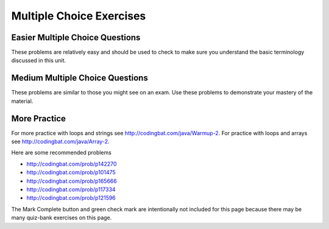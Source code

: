 .. qnum::
   :prefix: 4-9-
   :start: 1

   
Multiple Choice Exercises
=================================

Easier Multiple Choice Questions
----------------------------------

These problems are relatively easy and should be used to check to make sure you understand the basic terminology discussed in this unit.

.. mchoice:: qle_1
   :practice: T
   :answer_a: 5 6 7 8 9
   :answer_b: 4 5 6 7 8 9 10 11 12 
   :answer_c: 3 5 7 9 11
   :answer_d: 3 4 5 6 7 8 9 10 11 12
   :correct: d
   :feedback_a: What is i set to in the initialization area? 
   :feedback_b: What is i set to in the initialization area? 
   :feedback_c: This loop changes i by 1 each time in the change area.  
   :feedback_d: The value of i starts at 3 and this loop will execute until i equals 12.  The last time through the loop the value of i is 12 at the begininng and then it will be incremented to 13 which stops the loop since 13 is not less than or equal to 12.  

   What does the following code print?
   
   .. code-block:: java 

     for (int i = 3; i <= 12; i++) 
     {  
        System.out.print(i + " ");
     }

.. mchoice:: qle_2
   :practice: T
   :answer_a: 9
   :answer_b: 7
   :answer_c: 6
   :answer_d: 10
   :correct: c
   :feedback_a: This would be true if i started at 0.
   :feedback_b: Note that it stops when i is 9.    
   :feedback_c: Since i starts at 3 and the last time through the loop it is 8 the loop executes 8 - 3 + 1 times = 6 times.
   :feedback_d: This would be true if i started at 0 and ended when i was 10.  Does it?

   How many times does the following method print a ``*``?  
   
   .. code-block:: java 

     for (int i = 3; i < 9; i++) 
     {  
        System.out.print("*"); 
     }

.. mchoice:: qle_3
   :practice: T
   :answer_a: 5 4 3 2 1
   :answer_b: -5 -4 -3 -2 -1
   :answer_c: -4 -3 -2 -1 0
   :correct: c
   :feedback_a: x is initialized (set) to -5 to start. 
   :feedback_b: x is incremented (x++) before the print statement executes.
   :feedback_c: x is set to -5 to start but then incremented by 1 so it first prints -4.

   What does the following code print?
   
   .. code-block:: java 

     int x = -5;
     while (x < 0) 
     { 
        x++; 
        System.out.print(x + " ");
     }
     
.. mchoice:: qle_4
   :practice: T
   :answer_a: 7
   :answer_b: 8
   :answer_c: 12
   :answer_d: 13
   :correct: b
   :feedback_a: This would be true if it stopped when i was 12, but it loops when i is 12.
   :feedback_b: Note that it stops when i is 13 so 13 - 5 is 8.   
   :feedback_c: This would be true if i started at 1.  
   :feedback_d: This would be true if i started at 0.  

   How many times does the following method print a ``*``?  
   
   .. code-block:: java 

     for (int i = 5; i <= 12; i++) 
     {  
        System.out.print("*"); 
     }
     
.. mchoice:: qle_5
   :practice: T
   :answer_a: 4
   :answer_b: 5
   :answer_c: 6
   :correct: a
   :feedback_a: The loop starts with i = 1 and loops as long as it is less than 5 so i is 1, 2, 3, 4.  
   :feedback_b: This would be true if the condition was i <= 5.  
   :feedback_c: This would be true if i started at 0 and ended when it reached 6 (i <= 5). 

   How many times does the following method print a ``*``?  
   
   .. code-block:: java 

     for (int i = 1; i < 5; i++) 
     {  
        System.out.print("*"); 
     }
     
.. mchoice:: qle_6
   :practice: T
   :answer_a: 7
   :answer_b: 8
   :answer_c: 9
   :correct: c
   :feedback_a: This would be true if i started at 1 and ended when it reached 8.  
   :feedback_b: This would be true if the loop ended when i reached 8. 
   :feedback_c: This loop starts with i = 0 and continues till it reaches 9 so (9 - 0 = 9).  

   How many times does the following method print a ``*``?  
   
   .. code-block:: java 

     for (int i = 0; i <= 8; i++) 
     {  
        System.out.print("*"); 
     }
     
.. mchoice:: qle_7
   :practice: T
   :answer_a: 4
   :answer_b: 5
   :answer_c: 6
   :correct: b
   :feedback_a: This would be true if x started at 1 instead of 0.   
   :feedback_b: The loop starts with x = 0 and ends when it reaches 5 so 5 - 0 = 5.  
   :feedback_c: This would be true if the condition was x <= 5 instead of x = 5.

   How many times does the following method print a ``*``?  
   
   .. code-block:: java 

     for (int x = 0; x < 5; x++) 
     {  
        System.out.print("*"); 
     }
     
.. mchoice:: qle_8
   :practice: T
   :answer_a: 6
   :answer_b: 7
   :answer_c: 8
   :correct: a
   :feedback_a: This loop starts with x = 2 and continues while it is less than 8 so 8 - 2 = 6.  
   :feedback_b: This would be true if the loop ended when x was 9 instead of 8 (x <= 8).  
   :feedback_c: This would be true if the loop started with x = 0.

   How many times does the following method print a ``*``?  
   
   .. code-block:: java 

     for (int x = 2; x < 8; x++) 
     {  
        System.out.print("*"); 
     }

.. mchoice:: qle_9
   :practice: T
   :answer_a: 1 2 3 4 
   :answer_b: 1 2 3 4 5
   :answer_c: 0 1 2 3 4
   :answer_d: 0 1 2 3 4 5
   :correct: d
   :feedback_a: This would be true if x started at 1 and ended when x was 5. 
   :feedback_b: This would be true if x started at 1.
   :feedback_c: This would be true if the loop ended when x was 5.
   :feedback_d: This loop starts with x = 0 and ends when it reaches 6.  

   What does the following code print?
   
   .. code-block:: java 

     int x = 0;
     while (x <= 5) 
     { 
        System.out.print(x + " ");
        x++;
     }
     
.. mchoice:: qle_10
   :practice: T
   :answer_a: 3 4 5 6 7 8 
   :answer_b: 3 4 5 6 7 8 9
   :answer_c: 0 1 2 3 4 5 6 7 8
   :answer_d: 0 1 2 3 4 5 6 7 8 9
   :answer_e: It is an infinite loop 
   :correct: e
   :feedback_a: Notice that x isn't changed in the loop.
   :feedback_b: Notice that x isn't changed in the loop.
   :feedback_c: Notice that x isn't changed in the loop.
   :feedback_d: Notice that x isn't changed in the loop.
   :feedback_e: Since x is never changed in the loop this is an infinite loop.  

   What does the following code print?
   
   .. code-block:: java 

     int x = 3;
     while (x < 9) 
     { 
        System.out.print(x + " ");
     }



   


Medium Multiple Choice Questions
----------------------------------

These problems are similar to those you might see on an exam. Use these problems to demonstrate your mastery of the material.

.. mchoice:: qlm_1
   :practice: T
   :answer_a: 10
   :answer_b: 5
   :answer_c: 25
   :answer_d: 50
   :answer_e: 15
   :correct: c
   :feedback_a: The second loop executes 5 times for each of the 5 times the first loop executes, so the answer should be 5 * 5.
   :feedback_b: The second loop executes 5 times for each of the 5 times the first loop executes, so the answer should be 5 * 5. 
   :feedback_c: The first loop will execute 5 times, and for each time through, the second loop will execute 5 times. So the answer is the number of times through the first loop times the number of times through the second.  
   :feedback_d: The second loop executes 5 times for each of the 5 times the first loop executes, so the answer should be 5 * 5.
   :feedback_e: The second loop executes 5 times for each of the 5 times the first loop executes, so the answer should be 5 * 5.

   How many stars are output when the following code is executed?  
   
   .. code-block:: java

     for (int i = 0; i < 5; i++) {
        for (int j = 0; j < 5; j++)
           System.out.println("*");
     }

.. mchoice:: qlm_2
   :practice: T
   :answer_a: I
   :answer_b: II
   :answer_c: III
   :answer_d: IV
   :answer_e: V
   :correct: a
   :feedback_a: This will loop with i changing from 1 to 5 and then for each i, j will loop from i to 0 printing the value of i and then a new line.
   :feedback_b: This will loop i from 0 to 4 and j from 0 to i, neglecting to ouput 5.
   :feedback_c: This will loop with i changing from 1 to 4 and j from i to 0. 
   :feedback_d: This will loop with i changing from 1 to 5 and j from 0 to i but it will print each value on a different line.
   :feedback_e: This will loop with i changing from 0 to 4 and j from 0 to i.  

   Which of the following code segments will produce the displayed output?  
   
   .. code-block:: java

     1
     22
     333
     4444
     55555


     I.   for (int i = 1; i <= 5; i++) {
             for (int j = i; j > 0; j--) {
                System.out.print(i);
             }
             System.out.println();
          }

     II.  for (int i = 0; i < 5; i++) {
             for (int j = 0; j < i; j++) {
                System.out.print(i);
             }
             System.out.println();
          }

     III. for (int i = 1; i < 5; i++) {
             for (int j = i; j > 0; j--) {
                System.out.print(i);
             }
             System.out.println();
          }

     IV.  for (int i = 1; i < 6; i++) {
             for (int j = 0; j < i; j++) {
                System.out.println(i);
             }
          }

     V.   for (int i = 0; i < 5; i++) {
             for (int j = 0; j < i; j++) {
                System.out.print(i+1);
             }
             System.out.println();
          }

.. mchoice:: qlm_3
   :practice: T
   :answer_a: 0 2 4 6 8 10 12 14 16 18
   :answer_b: 4 16
   :answer_c: 0 6 12 18
   :answer_d: 1 4 7 10 13 16 19
   :answer_e: 4 10 16
   :correct: e
   :feedback_a: This would be correct if we were printing out all of the values of k, not just the ones that have a remainder of 1 when divided by 3.
   :feedback_b: This is missing the value 10 (10 divided by 3 does have a remainder of 1).
   :feedback_c: None of these answers have a remainder of 1 when divided by 3.
   :feedback_d: This answer would be correct if k was incremented by 1 instead of 2. K will be 0, 2, 4, 6, 8, 10, 12, 14, 16, 18 in this loop.
   :feedback_e: This will loop with k having a value of 0 to 18 (it will stop when k = 20). It will print out the value of k followed by a space when the remainder of dividing k by 3 is 1.

   What is printed as a result of the following code segment?  
   
   .. code-block:: java

     for (int k = 0; k < 20; k+=2) {
        if (k % 3 == 1)
           System.out.print(k + " ");
     }

.. mchoice:: qlm_4
   :practice: T
   :answer_a: I
   :answer_b: II
   :answer_c: III
   :answer_d: IV
   :answer_e: V
   :correct: a
   :feedback_a: This will loop with j from 1 to 5 and k from 5 to j and print out the value of j and a space. So the first time through the loop it will print 1 five times and the next time it will print out 2 four times and so on.
   :feedback_b: This will print out each value from 1 to 5 five times.
   :feedback_c: This will loop with j from 1 to 5 and k from 1 times.
   :feedback_d: This will loop j from 1 to 5 and k from 1 to 5, printing each number 5 times.
   :feedback_e: This loops with j from 1 to 5 and k from j to 5 and prints out the value of k, printing 1 through 5 on the first line, 2 through 5 on the next, and so on.

   Which of the following code segments will produce the displayed output?  
   
   .. code-block:: java

     11111
     2222
     333
     44
     5


     I.   for (int j = 1; j <= 5; j++) {
             for (int k = 5; k >= j; k--) {
                System.out.print(j);
             }
             System.out.println();
          }

     II.  for (int j = 1; j <= 5; j++) {
             for (int k = 5; k >= 1; k--) {
                System.out.print(j);
             }
             System.out.println();
          }

     III. for (int j = 1; j <= 5; j++) {
             for (int k = 1; k <= j; k++) {
                System.out.print(j);
             }
             System.out.println();
          }

     IV.  for (int j = 1; j <= 5; j++) {
             for (int k = 1; k <= 5; k++) {
                System.out.println(j);
             }
          }

     V.   for (int j = 1; j <= 5; j++) {
             for (int k = j; k <= 5; k++) {
                System.out.print(k);
             }
             System.out.println();
          }

.. mchoice:: qlm_5n
   :practice: T
   :answer_a: var1 = 0, var2 = 2
   :answer_b: var1 = 1, var2 = 1
   :answer_c: var1 = 3, var2 = -1
   :answer_d: var1 = 2, var2 = 0
   :answer_e: The loop won't finish executing because of a division by zero.
   :correct: d
   :feedback_a: This would be true if the body of the while loop never executed. This would have happened if the while check was if var1 != 0 instead of var2 != 0
   :feedback_b: This would be true if the body of the while loop only execued one time, but it executes twice.
   :feedback_c: This would be true if the body of the while loop executed 3 times, but it executes twice.
   :feedback_d: The loop starts with var1=0 and var2=2. The while checks that var2 isn't 0 and that var1/var2 is greater than or equal to zero (0/2=0) so this is equal to zero and the body of the while loop will execute. The variable var1 has 1 added to it for a new value of 1. The variable var2 has 1 subtracted from it for a value of 1. At this point var1=1 and var2=1. The while condition is checked again. Since var2 isn't 0 and var1/var2 (1/1=1) is >=0 so the body of the loop will execute a second time. The variable var1 has 1 added to it for a new value of 2. The variable var2 has 1 subtracted from it for a value of 0. At this point var1=2 and var2=0. The while condition is checked again. Since var2 is zero the while loop stops and the value of var1 is 2 and var2 is 0.
   :feedback_e: 0/2 won't cause a division by zero. The result is just zero.

   What are the values of var1 and var2 after the following code segment is executed and the while loop finishes?
   
   .. code-block:: java

     int var1 = 0;
     int var2 = 2;

     while ((var2 != 0) && ((var1 / var2) >= 0)) {
        var1 = var1 + 1;
        var2 = var2 - 1;
     }



.. Hard Multiple Choice Questions
.. ----------------------------------

.. These problems are harder than most of those that you will usually see on the AP CS A exam. 

.. This problem is about big O notation which is not covered on the A exam.  It used to be covered on the AB exam, but they stopped offering that exam several years ago.
.. .. mchoice:: qlh_1n
   :practice: T
   :answer_a: O(log n)
   :answer_b: O(n log n)
   :answer_c: O(n)
   :answer_d: O(n*n)
   :answer_e: O(n!)
   :correct: b
   :feedback_a: This would be correct if there was just the inner loop.
   :feedback_b: The outer loop is n but the inner loop is log n since k is multiplied by 2 each time through the loop.
   :feedback_c: This would be correct if there was just the outer loop.
   :feedback_d: This would be correct if the inner lop was incremented by 1 instead of multiplied by 2.
   :feedback_e: To get n! as big-oh we would need n nested loops.

   Which best characterizes the running time of the following code segment?
   
   .. code-block:: java

     for (int j = 1; j <= n; j++) {
        for (int k = 1; k <= n; k = k * 2)
           System.out.println(j + " " + k);
     }






More Practice
--------------
     
For more practice with loops and strings see http://codingbat.com/java/Warmup-2.  For practice with loops and arrays see http://codingbat.com/java/Array-2.

Here are some recommended problems

* http://codingbat.com/prob/p142270
* http://codingbat.com/prob/p101475
* http://codingbat.com/prob/p165666
* http://codingbat.com/prob/p117334
* http://codingbat.com/prob/p121596

The Mark Complete button and green check mark are intentionally not included for this page because there may be many quiz-bank exercises on this page.